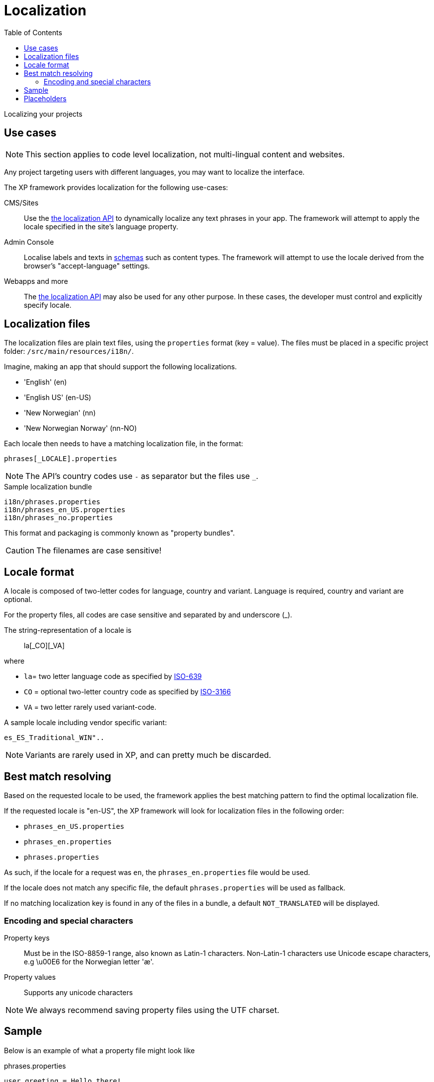 = Localization
:toc: right
:imagesdir: ../images

Localizing your projects

== Use cases

NOTE: This section applies to code level localization, not multi-lingual content and websites.

Any project targeting users with different languages, you may want to localize the interface.

The XP framework provides localization for the following use-cases:

CMS/Sites::  Use the <<../api/lib-i18n#,the localization API>> to dynamically localize any text phrases in your app. The framework will attempt to apply the locale specified in the site's language property.

Admin Console:: Localise labels and texts in <<../cms/schemas#schema_localization, schemas>> such as content types. The framework will attempt to use the locale derived from the browser's "accept-language" settings.

Webapps and more:: The <<../api/lib-i18n#,the localization API>> may also be used for any other purpose. In these cases, the developer must control and explicitly specify locale.

== Localization files

The localization files are plain text files, using the `properties` format (key = value).
The files must be placed in a specific project folder: `/src/main/resources/i18n/`.

Imagine, making an app that should support the following localizations.

* 'English' (en)
* 'English US' (en-US)
* 'New Norwegian' (nn)
* 'New Norwegian Norway' (nn-NO)

Each locale then needs to have a matching localization file, in the format:

  phrases[_LOCALE].properties

NOTE: The API's country codes use `-` as separator but the files use `_`.

.Sample localization bundle
[source, properties]
----
i18n/phrases.properties
i18n/phrases_en_US.properties
i18n/phrases_no.properties
----

This format and packaging is commonly known as "property bundles".

CAUTION: The filenames are case sensitive!

== Locale format

A locale is composed of two-letter codes for language, country and variant.
Language is required, country and variant are optional.

For the property files, all codes are case sensitive and separated by and underscore (_).

The string-representation of a locale is::

  la[_CO][_VA]

where

* `la`= two letter language code as specified by link:https://en.wikipedia.org/wiki/List_of_ISO_639-1_codes[ISO-639]
* `CO` = optional two-letter country code as specified by link:https://en.wikipedia.org/wiki/List_of_ISO_3166_country_codes[ISO-3166]
* `VA` = two letter rarely used variant-code.

A sample locale including vendor specific variant:

  es_ES_Traditional_WIN"..

NOTE: Variants are rarely used in XP, and can pretty much be discarded.

== Best match resolving

Based on the requested locale to be used, the framework applies the best matching pattern to find the optimal localization file.

If the requested locale is "en-US", the XP framework will look for localization files in the following order:

* ``phrases_en_US.properties``
* ``phrases_en.properties``
* ``phrases.properties``

As such, if the locale for a request was ``en``, the ``phrases_en.properties`` file would be used.

If the locale does not match any specific file, the default ``phrases.properties`` will be used as fallback.

If no matching localization key is found in any of the files in a bundle, a default ``NOT_TRANSLATED`` will be displayed.


=== Encoding and special characters

Property keys:: Must be in the ISO-8859-1 range, also known as Latin-1 characters. Non-Latin-1 characters use Unicode escape characters, e.g \u00E6 for the Norwegian letter 'æ'.

Property values:: Supports any unicode characters

NOTE: We always recommend saving property files using the UTF charset.


== Sample

Below is an example of what a property file might look like

.phrases.properties
[source,properties]
----
user.greeting = Hello there!
message = Good to see you. How are you doing?
with_\u00e6_\u00f8_\u00e5 = This key contains norwegian characters æ, ø and å
----

== Placeholders

The properties format also supports parameter values that can be merged into the localized strings.
Below is an example of what this might look like:

.phrases.properties
[source,properties]
----
user.greeting = Hello, {0}!
message_url = http://localhost:8080/{0}
message_multi_placeholder = My name is {0} and I live in {1}
message_placeholder = Hello, my name is {0}.
----

Placeholders are marked with ``{<number>}``.
The given number corresponds with the function argument named ``values`` and the position of the parameter.

See Java documentation for link:https://docs.oracle.com/en/java/javase/11/docs/api/java.base/java/text/MessageFormat.html[MessageFormat] for advanced use of placeholders.
The only difference with Java MessageFormat implementation is that DateFormat timezone is `UTC`.

NOTE: image:xp-780.svg[XP 7.8.0,opts=inline] Placeholders get formatted according to requested locale

